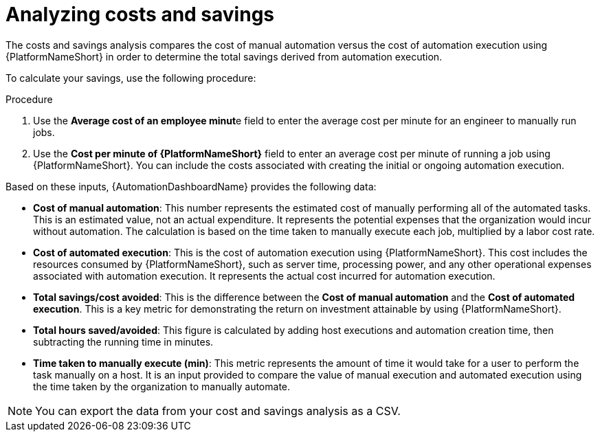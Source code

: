 
[id="proc-analyzing-costs-savings"]

= Analyzing costs and savings

The costs and savings analysis compares the cost of manual automation versus the cost of automation execution using {PlatformNameShort} in order to determine the total savings derived from automation execution.

To calculate your savings, use the following procedure: 

.Procedure

. Use the **Average cost of an employee minut**e field to enter the average cost per minute for an engineer to manually run jobs.
. Use the **Cost per minute of {PlatformNameShort}** field to enter an average cost per minute of running a job using {PlatformNameShort}. You can include the costs associated with creating the initial or ongoing automation execution.

Based on these inputs, {AutomationDashboardName} provides the following data: 


* **Cost of manual automation**: This number represents the estimated cost of manually performing all of the automated tasks. This is an estimated value, not an actual expenditure. It represents the potential expenses that the organization would incur without automation. The calculation is based on the time taken to manually execute each job, multiplied by a labor cost rate.
* **Cost of automated execution**: This is the cost of automation execution using {PlatformNameShort}. This cost includes the resources consumed by {PlatformNameShort}, such as server time, processing power, and any other operational expenses associated with automation execution. It represents the actual cost incurred for automation execution.
* **Total savings/cost avoided**: This is the difference between the **Cost of manual automation** and the **Cost of automated execution**. This is a key metric for demonstrating the return on investment attainable by using {PlatformNameShort}.
* **Total hours saved/avoided**: This figure is calculated by adding host executions and automation creation time, then subtracting the running time in minutes.
* **Time taken to manually execute (min)**: This metric represents the amount of time it would take for a user to perform the task manually on a host. It is an input provided to compare the value of manual execution and automated execution using the time taken by the organization to manually automate. 

[NOTE]
You can export the data from your cost and savings analysis as a CSV.